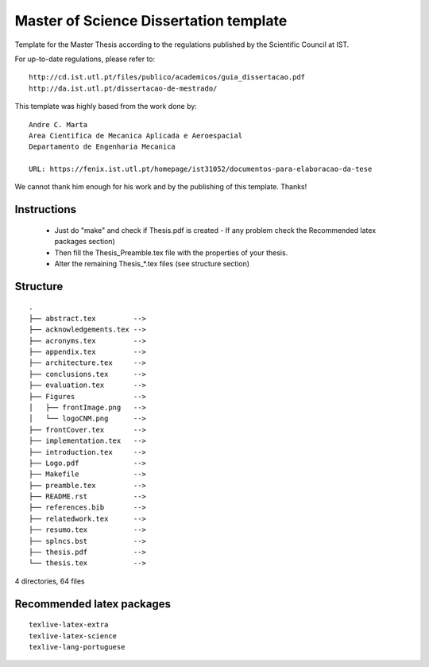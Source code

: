 Master of Science Dissertation template
=======================================

Template for the Master Thesis according to the regulations
published by the Scientific Council at IST.

For up-to-date regulations, please refer to:

::

    http://cd.ist.utl.pt/files/publico/academicos/guia_dissertacao.pdf
    http://da.ist.utl.pt/dissertacao-de-mestrado/


This template was highly based from the work done by:

::

    Andre C. Marta
    Area Cientifica de Mecanica Aplicada e Aeroespacial
    Departamento de Engenharia Mecanica

    URL: https://fenix.ist.utl.pt/homepage/ist31052/documentos-para-elaboracao-da-tese

We cannot thank him enough for his work and by the publishing of this template. Thanks!

Instructions
------------

    * Just do  "make" and check if Thesis.pdf is created
      - If any problem check the Recommended latex packages section)
    * Then fill the Thesis_Preamble.tex file with the properties of your thesis.
    * Alter the remaining Thesis_*.tex files (see structure section)

Structure
---------

::

    .
    ├── abstract.tex         -->
    ├── acknowledgements.tex -->
    ├── acronyms.tex         -->
    ├── appendix.tex         -->
    ├── architecture.tex     -->
    ├── conclusions.tex      -->
    ├── evaluation.tex       -->
    ├── Figures              -->
    │   ├── frontImage.png   -->
    │   └── logoCNM.png      -->
    ├── frontCover.tex       -->
    ├── implementation.tex   -->
    ├── introduction.tex     -->
    ├── Logo.pdf             -->
    ├── Makefile             -->
    ├── preamble.tex         -->
    ├── README.rst           -->
    ├── references.bib       -->
    ├── relatedwork.tex      -->
    ├── resumo.tex           -->
    ├── splncs.bst           -->
    ├── thesis.pdf           -->
    └── thesis.tex           -->

4 directories, 64 files


Recommended latex packages
--------------------------

::

    texlive-latex-extra
    texlive-latex-science
    texlive-lang-portuguese
